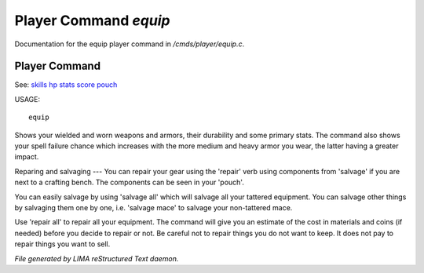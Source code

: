 ***********************
Player Command *equip*
***********************

Documentation for the equip player command in */cmds/player/equip.c*.

Player Command
==============

See: `skills <skills.html>`_ `hp <hp.html>`_ `stats <stats.html>`_ `score <score.html>`_ `pouch <pouch.html>`_ 

USAGE::

	equip

Shows your wielded and worn weapons and armors, their durability
and some primary stats. The command also shows your spell failure chance
which increases with the more medium and heavy armor you wear, the latter
having a greater impact.

Reparing and salvaging
---
You can repair your gear using the 'repair' verb using components from
'salvage' if you are next to a crafting bench. The components can be
seen in your 'pouch'.

You can easily salvage by using 'salvage all' which will salvage all
your tattered equipment. You can salvage other things by salvaging
them one by one, i.e. 'salvage mace' to salvage your non-tattered mace.

Use 'repair all' to repair all your equipment. The command will give you
an estimate of the cost in materials and coins (if needed) before you
decide to repair or not. Be careful not to repair things you do not want
to keep. It does not pay to repair things you want to sell.



*File generated by LIMA reStructured Text daemon.*
